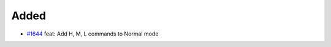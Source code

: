 .. _#1644: https://github.com/fox0430/moe/pull/1644
.. A new scriv changelog fragment.
..
.. Uncomment the header that is right (remove the leading dots).

Added
.....

- `#1644`_ feat: Add H, M, L commands to Normal mode

.. Changed
.. .......
..
.. - A bullet item for the Changed category.
..
.. Deprecated
.. ..........
..
.. - A bullet item for the Deprecated category.
..
.. Fixed
.. .....
..
.. - A bullet item for the Fixed category.
..
.. Removed
.. .......
..
.. - A bullet item for the Removed category.
..
.. Security
.. ........
..
.. - A bullet item for the Security category.
..
